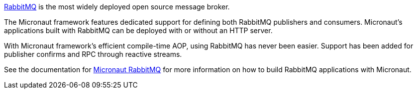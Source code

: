 https://www.rabbitmq.com[RabbitMQ] is the most widely deployed open source message broker.

The Micronaut framework features dedicated support for defining both RabbitMQ publishers and consumers. Micronaut's applications built with RabbitMQ can be deployed with or without an HTTP server.

With Micronaut framework's efficient compile-time AOP, using RabbitMQ has never been easier. Support has been added for publisher confirms and RPC through reactive streams.

See the documentation for https://micronaut-projects.github.io/micronaut-rabbitmq/latest/guide[Micronaut RabbitMQ] for more information on how to build RabbitMQ applications with Micronaut.
